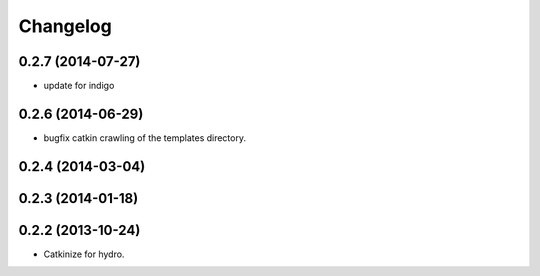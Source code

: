 ^^^^^^^^^
Changelog
^^^^^^^^^

0.2.7 (2014-07-27)
------------------
* update for indigo

0.2.6 (2014-06-29)
------------------
* bugfix catkin crawling of the templates directory.

0.2.4 (2014-03-04)
------------------

0.2.3 (2014-01-18)
------------------


0.2.2 (2013-10-24)
------------------

* Catkinize for hydro.

